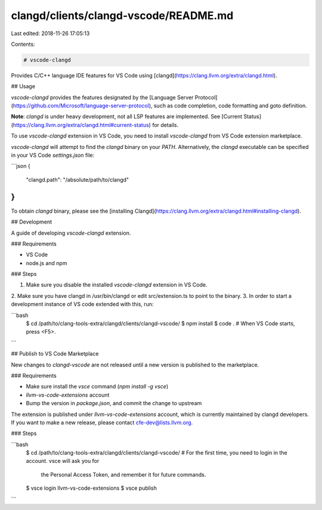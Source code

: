 clangd/clients/clangd-vscode/README.md
======================================

Last edited: 2018-11-26 17:05:13

Contents:

.. code-block:: md

    # vscode-clangd

Provides C/C++ language IDE features for VS Code using [clangd](https://clang.llvm.org/extra/clangd.html).

## Usage

`vscode-clangd` provides the features designated by the [Language Server
Protocol](https://github.com/Microsoft/language-server-protocol), such as
code completion, code formatting and goto definition.

**Note**: `clangd` is under heavy development, not all LSP features are
implemented. See [Current Status](https://clang.llvm.org/extra/clangd.html#current-status)
for details.

To use `vscode-clangd` extension in VS Code, you need to install `vscode-clangd`
from VS Code extension marketplace.

`vscode-clangd` will attempt to find the `clangd` binary on your `PATH`.
Alternatively, the `clangd` executable can be specified in your VS Code
`settings.json` file:

```json
{
    "clangd.path": "/absolute/path/to/clangd"
}
```

To obtain `clangd` binary, please see the [installing Clangd](https://clang.llvm.org/extra/clangd.html#installing-clangd).

## Development

A guide of developing `vscode-clangd` extension.

### Requirements

* VS Code
* node.js and npm

### Steps

1. Make sure you disable the installed `vscode-clangd` extension in VS Code.
2. Make sure you have clangd in /usr/bin/clangd or edit src/extension.ts to
point to the binary.
3. In order to start a development instance of VS code extended with this, run:

```bash
   $ cd /path/to/clang-tools-extra/clangd/clients/clangd-vscode/
   $ npm install
   $ code .
   # When VS Code starts, press <F5>.
```

## Publish to VS Code Marketplace

New changes to `clangd-vscode` are not released until a new version is published
to the marketplace.

### Requirements

* Make sure install the `vsce` command (`npm install -g vsce`)
* `llvm-vs-code-extensions` account
* Bump the version in `package.json`, and commit the change to upstream

The extension is published under `llvm-vs-code-extensions` account, which is
currently maintained by clangd developers. If you want to make a new release,
please contact cfe-dev@lists.llvm.org.

### Steps

```bash
  $ cd /path/to/clang-tools-extra/clangd/clients/clangd-vscode/
  # For the first time, you need to login in the account. vsce will ask you for
    the Personal Access Token, and remember it for future commands.
  $ vsce login llvm-vs-code-extensions
  $ vsce publish
```


